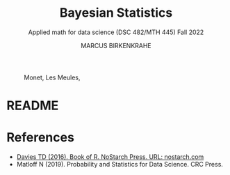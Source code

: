 #+TITLE: Bayesian Statistics
#+AUTHOR: MARCUS BIRKENKRAHE
#+SUBTITLE: Applied math for data science (DSC 482/MTH 445) Fall 2022
#+PROPERTY: header-args:R :session *R* :results output :exports both
#+STARTUP: overview hideblocks indent inlineimages entitiespretty
#+attr_html: :width 600px
#+caption: Monet, Les Meules, 
[[../img/monet_les_Meules.jpg]]
* README

* References
- [[https://nostarch.com/bookofr][Davies TD (2016). Book of R. NoStarch Press. URL: nostarch.com]]
- Matloff N (2019). Probability and Statistics for Data Science. CRC
  Press.
